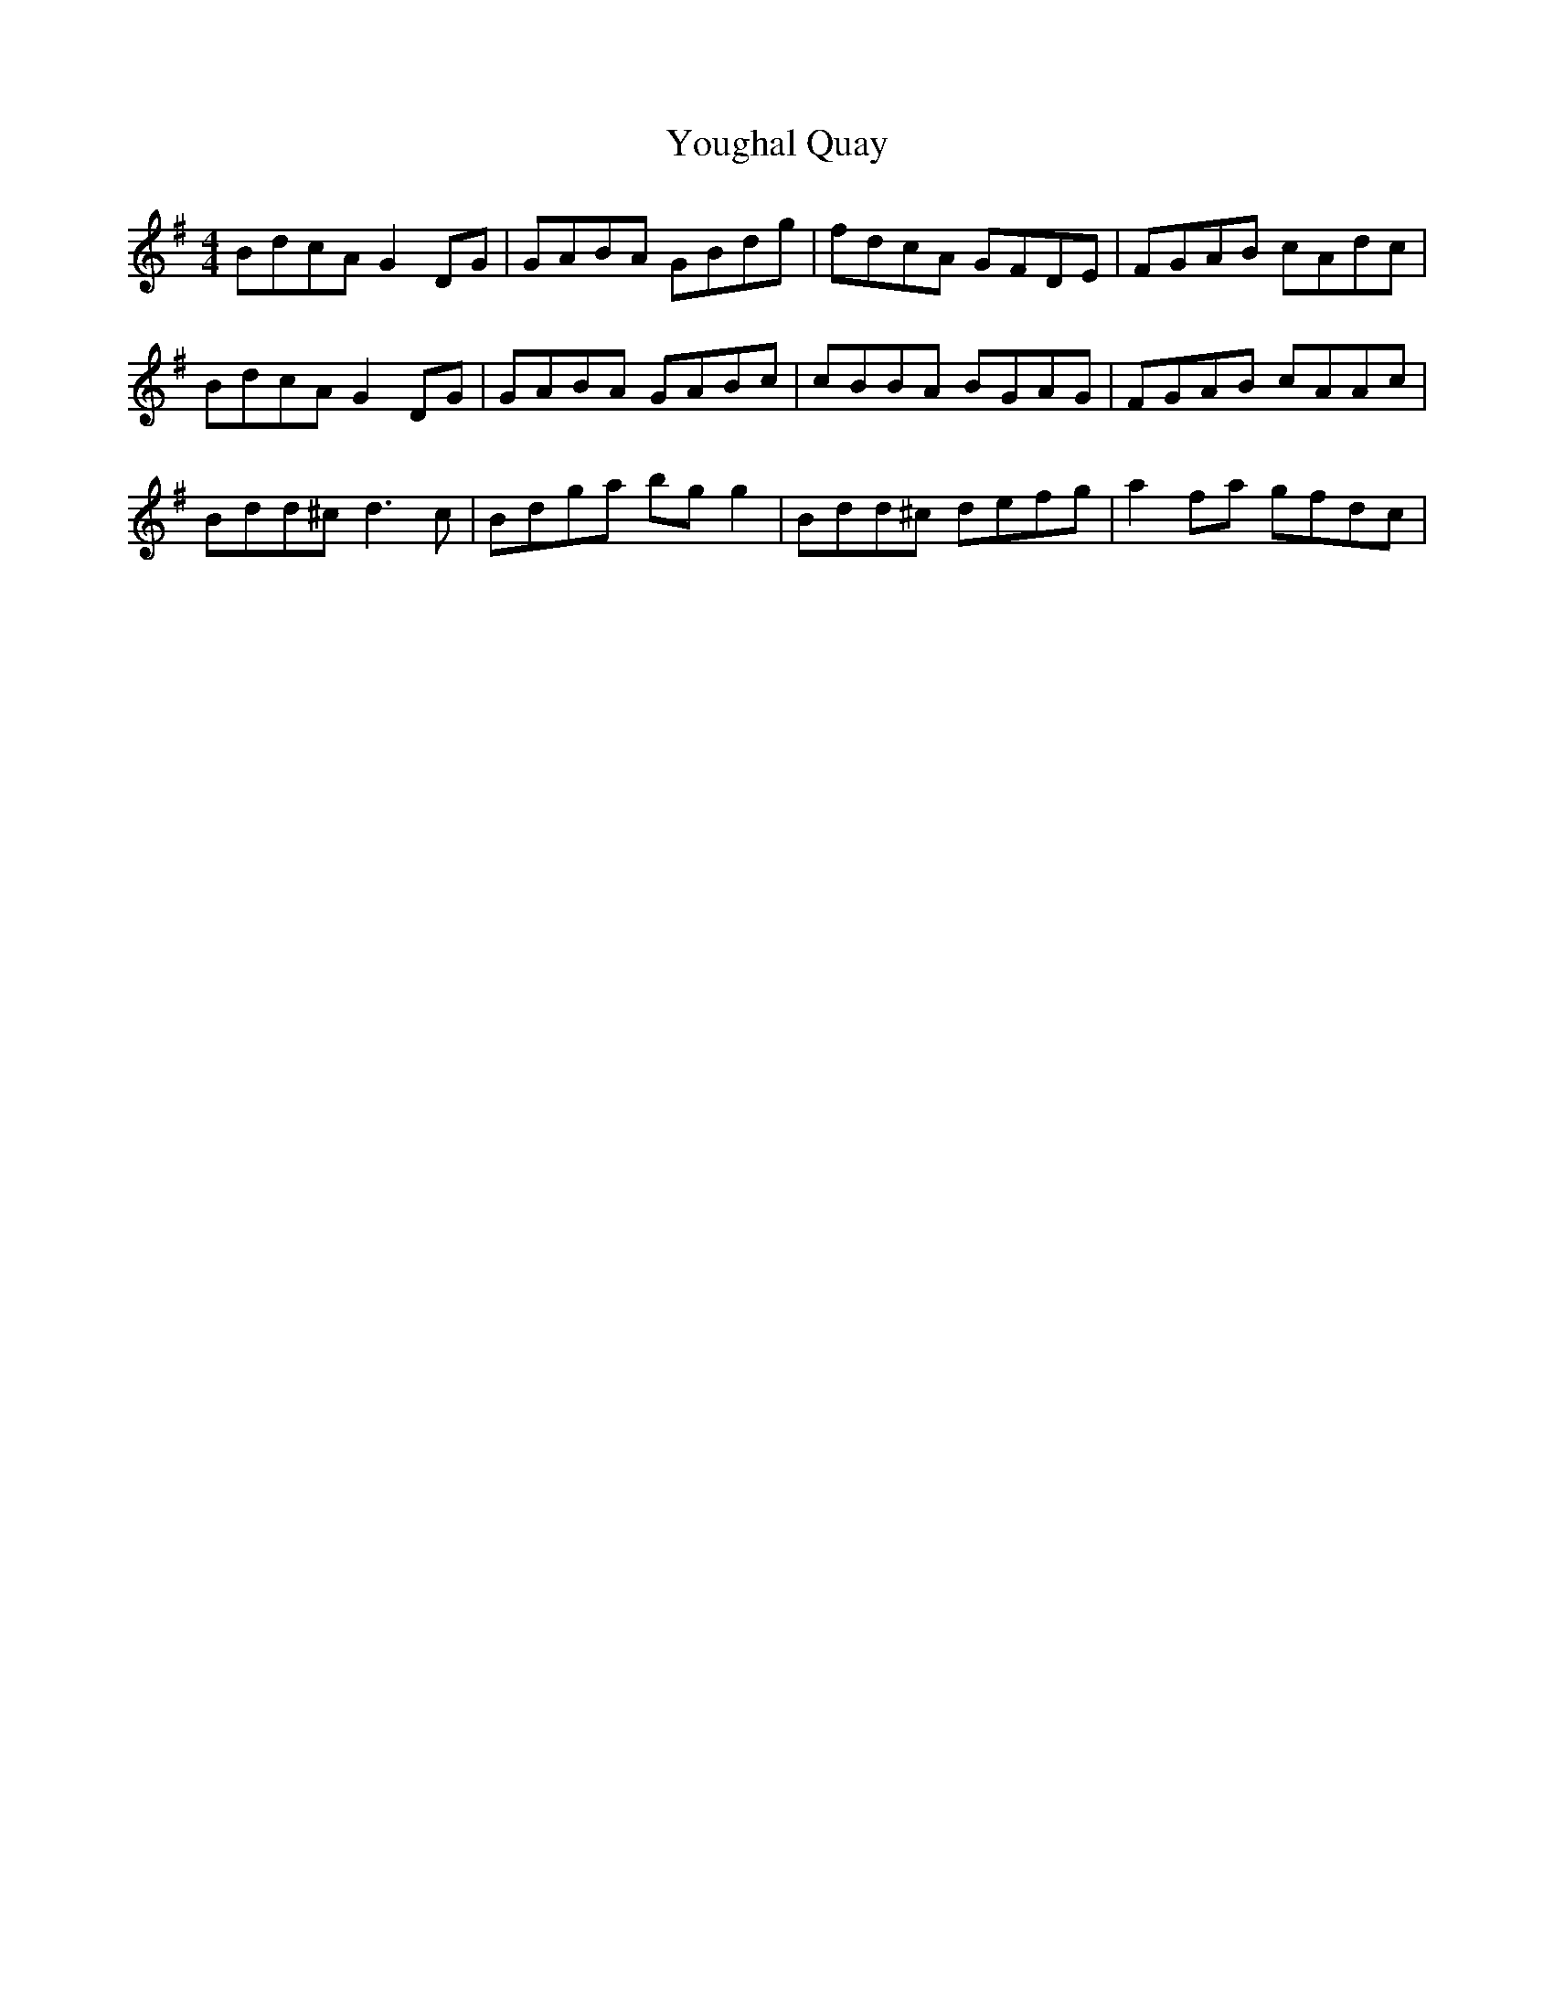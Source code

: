 X: 43555
T: Youghal Quay
R: reel
M: 4/4
K: Gmajor
BdcA G2DG|GABA GBdg|fdcA GFDE|FGAB cAdc|
BdcA G2DG|GABA GABc|cBBA BGAG|FGAB cAAc|
Bdd^c d3c|Bdga bgg2|Bdd^c defg|a2fa gfdc|

